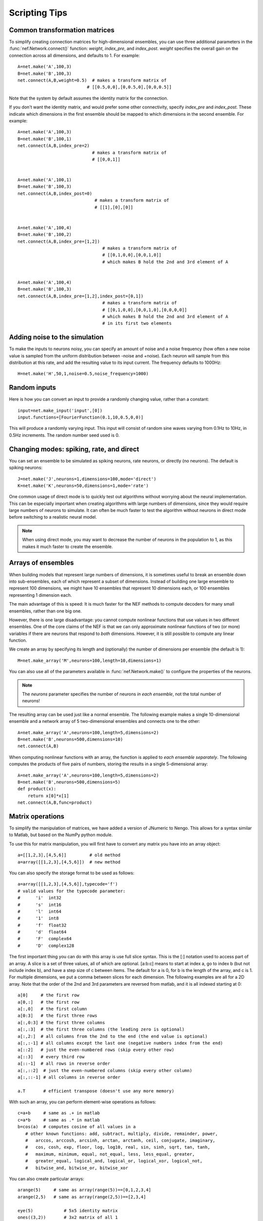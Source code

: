 Scripting Tips
===========================

Common transformation matrices
--------------------------------
To simplify creating connection matrices for high-dimensional ensembles, you can use three additional 
parameters in the :func:`nef.Network.connect()` function: *weight*, *index_pre*, and *index_post*.  
*weight* specifies the overall gain on the connection across all dimensions, and defaults to 1.  For example::

  A=net.make('A',100,3)
  B=net.make('B',100,3)
  net.connect(A,B,weight=0.5)  # makes a transform matrix of 
                             # [[0.5,0,0],[0,0.5,0],[0,0,0.5]]

Note that the system by default assumes the identity matrix for the connection.  

If you don't want the identity matrix, and would prefer some other connectivity, specify *index_pre* and *index_post*.
These indicate which dimensions in the first ensemble should be mapped to which dimensions in the second ensemble.  
For example::

    A=net.make('A',100,3)
    B=net.make('B',100,1)
    net.connect(A,B,index_pre=2)
                                 # makes a transform matrix of 
                                 # [[0,0,1]]


    A=net.make('A',100,1)
    B=net.make('B',100,3)
    net.connect(A,B,index_post=0)
                                  # makes a transform matrix of 
                                  # [[1],[0],[0]]


    A=net.make('A',100,4)
    B=net.make('B',100,2)
    net.connect(A,B,index_pre=[1,2])
                                     # makes a transform matrix of 
                                     # [[0,1,0,0],[0,0,1,0]]
                                     # which makes B hold the 2nd and 3rd element of A


    A=net.make('A',100,4)
    B=net.make('B',100,3)
    net.connect(A,B,index_pre=[1,2],index_post=[0,1])
                                     # makes a transform matrix of 
                                     # [[0,1,0,0],[0,0,1,0],[0,0,0,0]]
                                     # which makes B hold the 2nd and 3rd element of A
                                     # in its first two elements





Adding noise to the simulation
--------------------------------

To make the inputs to neurons noisy, you can specify an amount of noise and a noise frequency (how often a new noise 
value is sampled from the uniform distribution between -noise and +noise).  Each neuron will sample from
this distribution at this rate, and add the resulting value to its input current.  The frequency defaults to 1000Hz::

  H=net.make('H',50,1,noise=0.5,noise_frequency=1000)


Random inputs
--------------

Here is how you can convert an input to provide a randomly changing value, rather than a constant::

    input=net.make_input('input',[0])
    input.functions=[FourierFunction(0.1,10,0.5,0,0)]
    
This will produce a randomly varying input.  This input will consist of random sine waves varying from 0.1Hz to 10Hz, in 0.5Hz increments. The random
number seed used is 0.


Changing modes: spiking, rate, and direct
------------------------------------------

You can set an ensemble to be simulated as spiking neurons, rate neurons, or directly (no neurons).  
The default is spiking neurons::

  J=net.make('J',neurons=1,dimensions=100,mode='direct')
  K=net.make('K',neurons=50,dimensions=1,mode='rate')
  
One common usage of direct mode is to quickly test out algorithms without worrying about the neural implementation.
This can be especially important when creating algorithms with large numbers of dimensions, since they would require
large numbers of neurons to simulate.  It can often be much faster to test the algorithm without neurons in direct
mode before switching to a realistic neural model.

.. note::
   When using direct mode, you may want to decrease the number of neurons in the population to 1, as this makes it
   much faster to create the ensemble.

Arrays of ensembles
--------------------

When building models that represent large numbers of dimensions, it is sometimes useful to break an ensemble down
into sub-ensembles, each of which represent a subset of dimensions.  Instead of building one large ensemble
to represent 100 dimensions, we might have 10 ensembles that represent 10 dimensions each, or 100 ensembles
representing 1 dimension each.

The main advantage of this is speed: It is much faster for the NEF methods to compute decoders for many 
small ensembles, rather than one big one.

However, there is one large disadvantage: you cannot compute nonlinear functions that use values in two
different ensembles.  One of the core claims of the NEF is that we can only approximate nonlinear functions
of two (or more) variables if there are neurons that respond to *both* dimensions.  However, it is still possible
to compute any linear function.

We create an array by specifying its length and (optionally) the number of dimensions per ensemble (the default is 1)::

  M=net.make_array('M',neurons=100,length=10,dimensions=1)
  
You can also use all of the parameters available in :func:`nef.Network.make()` to configure the
properties of the neurons.

.. note::
   The *neurons* parameter specifies the number of neurons *in each ensemble*, not the total number of neurons!  
  
The resulting array can be used just like a normal ensemble.  The following example makes a single
10-dimensional ensemble and a network array of 5 two-dimensional ensembles and connects one to the other::

  A=net.make_array('A',neurons=100,length=5,dimensions=2)
  B=net.make('B',neurons=500,dimensions=10)
  net.connect(A,B)
  
When computing nonlinear functions with an array, the function is applied to *each ensemble separately*.
The following computes the products of five pairs of numbers, storing the results in a single 5-dimensional array::

  A=net.make_array('A',neurons=100,length=5,dimensions=2)
  B=net.make('B',neurons=500,dimensions=5)
  def product(x):
      return x[0]*x[1]
  net.connect(A,B,func=product)


Matrix operations
-------------------

To simplify the manipulation of matrices, we have added a version of JNumeric to Nengo. This allows for a syntax similar to Matlab, but based on the NumPy python module.

To use this for matrix manipulation, you will first have to convert any matrix you have into an array object::

    a=[[1,2,3],[4,5,6]]         # old method
    a=array([[1,2,3],[4,5,6]])  # new method

You can also specify the storage format to be used as follows::

    a=array([[1,2,3],[4,5,6]],typecode='f')
    # valid values for the typecode parameter:
    #      'i'  int32
    #      's'  int16
    #      'l'  int64
    #      '1'  int8
    #      'f'  float32
    #      'd'  float64
    #      'F'  complex64
    #      'D'  complex128

The first important thing you can do with this array is use full slice syntax. This is the [:] notation used to access part of an array. A slice is a set of three values, all of which are optional. [a:b:c] means to start at index a, go to index b (but not include index b), and have a step size of c between items. The default for a is 0, for b is the length of the array, and c is 1. For multiple dimensions, we put a comma between slices for each dimension. The following examples are all for a 2D array. Note that the order of the 2nd and 3rd parameters are reversed from matlab, and it is all indexed starting at 0::

    a[0]     # the first row
    a[0,:]   # the first row
    a[:,0]   # the first column
    a[0:3]   # the first three rows
    a[:,0:3] # the first three columns
    a[:,:3]  # the first three columns (the leading zero is optional)
    a[:,2:]  # all columns from the 2nd to the end (the end value is optional)
    a[:,:-1] # all columns except the last one (negative numbers index from the end)
    a[::2]   # just the even-numbered rows (skip every other row)
    a[::3]   # every third row
    a[::-1]  # all rows in reverse order
    a[:,::2]  # just the even-numbered columns (skip every other column)
    a[:,::-1] # all columns in reverse order
     
    a.T       # efficient transpose (doesn't use any more memory)

With such an array, you can perform element-wise operations as follows::

    c=a+b     # same as .+ in matlab
    c=a*b     # same as .* in matlab
    b=cos(a)  # computes cosine of all values in a
       # other known functions: add, subtract, multiply, divide, remainder, power, 
       #   arccos, arccosh, arcsinh, arctan, arctanh, ceil, conjugate, imaginary,
       #   cos, cosh, exp, floor, log, log10, real, sin, sinh, sqrt, tan, tanh,
       #   maximum, minimum, equal, not_equal, less, less_equal, greater,
       #   greater_equal, logical_and, logical_or, logical_xor, logical_not,
       #   bitwise_and, bitwise_or, bitwise_xor

You can also create particular arrays::

    arange(5)     # same as array(range(5))==[0,1,2,3,4]
    arange(2,5)   # same as array(range(2,5))==[2,3,4]
     
    eye(5)            # 5x5 identity matrix
    ones((3,2))       # 3x2 matrix of all 1
    ones((3,2),typecode='f')   # 3x2 matrix of all 1.0 (floating point values)
    zeros((3,2))       # 3x2 matrix of all 0

The following functions help manipulate the shape of a matrix::

    a.shape    # get the current size of the matrix
    b=reshape(a,(3,4))  # convert to a 3x4 matrix (must already have 12 elements)
    b=resize(a,(3,4))  # convert to a 3x4 matrix (can start at any size)
    b=ravel(a) # convert to a 1-D vector
    b=diag([1,2,3])   # create a diagonal matrix with the given values

Some basic linear algebra operations are available::

    c=dot(a,b)
    c=dot(a,a.T)
    c=innerproduct(a,a)
    c=convolve(a,b)

And a Fourier transform::

    b=fft(a)
    a=ifft(b)

The following functions also exist::

    #  argmax, argsort, argmin, asarray, bitwise_not, choose, clip, compress, 
    #  concatenate, fromfunction, indices, nonzero, searchsorted, sort, take
    #  where, tostring, fromstring, trace, repeat, diagonal
    #  sum, cumsum, product, cumproduct, alltrue, sometrue

The vast majority of the time, you can use these objects the same way you would a normal list of values (i.e. for specifying transformation matrices). If you ever need to explicitly convert one back into a list, you can call .tolist()::

    a=array([1,2,3])
    b=a.tolist()

These functions are all available at the Nengo console and in any script called using the run command. To access them in a separate script file, you need to call::

    from numeric import *
